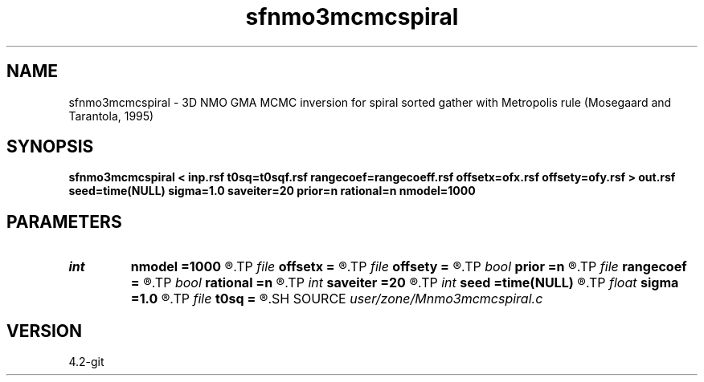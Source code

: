 .TH sfnmo3mcmcspiral 1  "APRIL 2023" Madagascar "Madagascar Manuals"
.SH NAME
sfnmo3mcmcspiral \- 3D NMO GMA MCMC inversion for spiral sorted gather with Metropolis rule (Mosegaard and Tarantola, 1995) 
.SH SYNOPSIS
.B sfnmo3mcmcspiral < inp.rsf t0sq=t0sqf.rsf rangecoef=rangecoeff.rsf offsetx=ofx.rsf offsety=ofy.rsf > out.rsf seed=time(NULL) sigma=1.0 saveiter=20 prior=n rational=n nmodel=1000
.SH PARAMETERS
.PD 0
.TP
.I int    
.B nmodel
.B =1000
.R  	Get the number of MC models
.TP
.I file   
.B offsetx
.B =
.R  	auxiliary input file name
.TP
.I file   
.B offsety
.B =
.R  	auxiliary input file name
.TP
.I bool   
.B prior
.B =n
.R  [y/n]	generate prior or posterior
.TP
.I file   
.B rangecoef
.B =
.R  	auxiliary input file name
.TP
.I bool   
.B rational
.B =n
.R  [y/n]	use rational approximation form of GMA
.TP
.I int    
.B saveiter
.B =20
.R  	save state every iter
.TP
.I int    
.B seed
.B =time(NULL)
.R  	random seed
.TP
.I float  
.B sigma
.B =1.0
.R  	noise variance
.TP
.I file   
.B t0sq
.B =
.R  	auxiliary input file name
.SH SOURCE
.I user/zone/Mnmo3mcmcspiral.c
.SH VERSION
4.2-git
